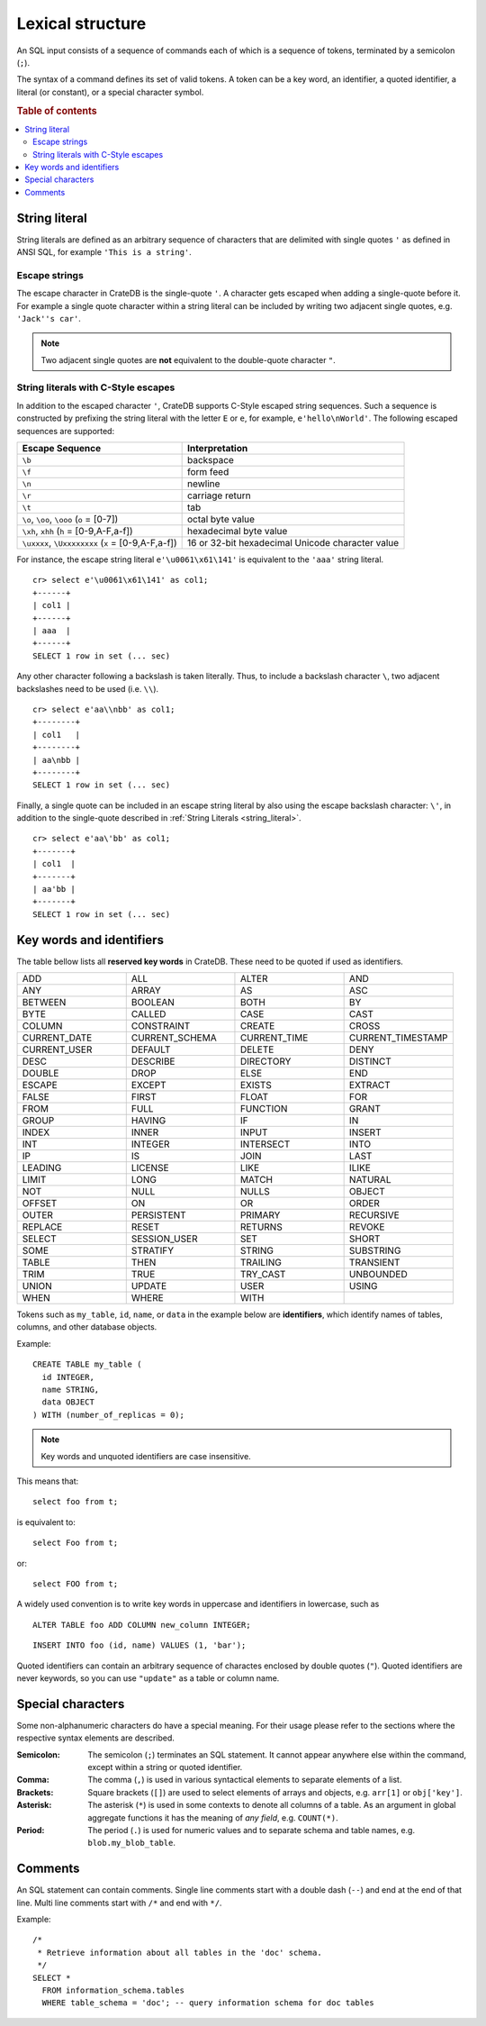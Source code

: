 .. highlight:: psql
.. _sql_lexical:

=================
Lexical structure
=================

An SQL input consists of a sequence of commands each of which is a sequence of
tokens, terminated by a semicolon (``;``).

The syntax of a command defines its set of valid tokens. A token can be a key
word, an identifier, a quoted identifier, a literal (or constant), or a special
character symbol.

.. rubric:: Table of contents

.. contents::
   :local:

.. _string_literal:

String literal
==============

String literals are defined as an arbitrary sequence of characters that are
delimited with single quotes ``'`` as defined in ANSI SQL, for example
``'This is a string'``.

Escape strings
--------------

The escape character in CrateDB is the single-quote ``'``. A character gets
escaped when adding a single-quote before it. For example a single quote
character within a string literal can be included by writing two adjacent
single quotes, e.g. ``'Jack''s car'``.

.. NOTE::

   Two adjacent single quotes are **not** equivalent to the double-quote
   character ``"``.

.. _sql_escape_string_literals:

String literals with C-Style escapes
------------------------------------

In addition to the escaped character ``'``, CrateDB supports C-Style escaped
string sequences. Such a sequence is constructed by prefixing the string
literal with the letter ``E`` or ``e``, for example, ``e'hello\nWorld'``.
The following escaped sequences are supported:

==================================================   ================
Escape Sequence                                       Interpretation
==================================================   ================
``\b``                                                backspace
``\f``                                                form feed
``\n``                                                newline
``\r``                                                carriage return
``\t``                                                tab
``\o``, ``\oo``, ``\ooo`` (``o`` = [0-7])             octal byte value
``\xh``, ``xhh`` (``h`` = [0-9,A-F,a-f])              hexadecimal byte value
``\uxxxx``, ``\Uxxxxxxxx`` (``x`` = [0-9,A-F,a-f])    16 or 32-bit hexadecimal Unicode character value
==================================================   ================

For instance, the escape string literal ``e'\u0061\x61\141'``
is equivalent to the ``'aaa'`` string literal.
::

    cr> select e'\u0061\x61\141' as col1;
    +------+
    | col1 |
    +------+
    | aaa  |
    +------+
    SELECT 1 row in set (... sec)

Any other character following a backslash is taken literally. Thus, to include
a backslash character ``\``, two adjacent backslashes need to be used
(i.e. ``\\``).
::

    cr> select e'aa\\nbb' as col1;
    +--------+
    | col1   |
    +--------+
    | aa\nbb |
    +--------+
    SELECT 1 row in set (... sec)

Finally, a single quote can be included in an escape string literal
by also using the escape backslash character: ``\'``, in addition to the
single-quote described in :ref:`String Literals <string_literal>`.
::

    cr> select e'aa\'bb' as col1;
    +-------+
    | col1  |
    +-------+
    | aa'bb |
    +-------+
    SELECT 1 row in set (... sec)

.. _sql_lexical_keywords_identifiers:

Key words and identifiers
=========================

The table bellow lists all **reserved key words** in CrateDB. These need to be
quoted if used as identifiers.

.. csv-table::
   :widths: 10, 10, 10, 10

    ADD, ALL, ALTER, AND
    ANY, ARRAY, AS, ASC
    BETWEEN, BOOLEAN, BOTH, BY
    BYTE, CALLED, CASE, CAST
    COLUMN, CONSTRAINT, CREATE, CROSS
    CURRENT_DATE, CURRENT_SCHEMA, CURRENT_TIME, CURRENT_TIMESTAMP
    CURRENT_USER, DEFAULT, DELETE, DENY
    DESC, DESCRIBE, DIRECTORY, DISTINCT
    DOUBLE, DROP, ELSE, END
    ESCAPE, EXCEPT, EXISTS, EXTRACT
    FALSE, FIRST, FLOAT, FOR
    FROM, FULL, FUNCTION, GRANT
    GROUP, HAVING, IF, IN
    INDEX, INNER, INPUT, INSERT
    INT, INTEGER, INTERSECT, INTO
    IP, IS, JOIN, LAST
    LEADING, LICENSE, LIKE, ILIKE
    LIMIT, LONG, MATCH, NATURAL
    NOT, NULL, NULLS, OBJECT
    OFFSET, ON, OR, ORDER
    OUTER, PERSISTENT, PRIMARY, RECURSIVE
    REPLACE, RESET, RETURNS, REVOKE
    SELECT, SESSION_USER, SET, SHORT
    SOME, STRATIFY, STRING, SUBSTRING
    TABLE, THEN, TRAILING, TRANSIENT
    TRIM, TRUE, TRY_CAST, UNBOUNDED
    UNION, UPDATE, USER, USING
    WHEN, WHERE, WITH

Tokens such as ``my_table``, ``id``, ``name``, or ``data`` in the example below
are **identifiers**, which identify names of tables, columns, and other
database objects.

Example::

    CREATE TABLE my_table (
      id INTEGER,
      name STRING,
      data OBJECT
    ) WITH (number_of_replicas = 0);

.. NOTE::

  Key words and unquoted identifiers are case insensitive.

This means that::

  select foo from t;

is equivalent to::

  select Foo from t;

or::

  select FOO from t;

A widely used convention is to write key words in uppercase and identifiers in
lowercase, such as

::

  ALTER TABLE foo ADD COLUMN new_column INTEGER;

::

  INSERT INTO foo (id, name) VALUES (1, 'bar');

Quoted identifiers can contain an arbitrary sequence of charactes enclosed by
double quotes (``"``). Quoted identifiers are never keywords, so you can use
``"update"`` as a table or column name.

.. _sql_lexical_special_chars:

Special characters
==================

Some non-alphanumeric characters do have a special meaning. For their usage
please refer to the sections where the respective syntax elements are
described.

:Semicolon:
    The semicolon (``;``) terminates an SQL statement. It cannot appear
    anywhere else within the command, except within a string or quoted
    identifier.

:Comma:
    The comma (``,``) is used in various syntactical elements to separate
    elements of a list.

:Brackets:
    Square brackets (``[]``) are used to select elements of arrays and objects,
    e.g. ``arr[1]`` or ``obj['key']``.

:Asterisk:
    The asterisk (``*``) is used in some contexts to denote all columns of a
    table. As an argument in global aggregate functions it has the meaning of
    *any field*, e.g. ``COUNT(*)``.

:Period:
    The period (``.``) is used for numeric values and to separate schema and
    table names, e.g. ``blob.my_blob_table``.

.. _sql_lexical_comments:

Comments
========

An SQL statement can contain comments. Single line comments start with a double
dash (``--``) and end at the end of that line. Multi line comments start with
``/*`` and end with ``*/``.

Example::

  /*
   * Retrieve information about all tables in the 'doc' schema.
   */
  SELECT *
    FROM information_schema.tables
    WHERE table_schema = 'doc'; -- query information schema for doc tables

.. _`crash`: https://github.com/crate/crash/
